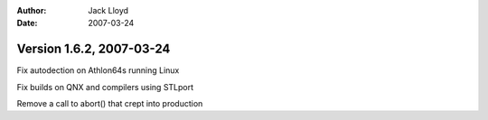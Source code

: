 
:Author: Jack Lloyd
:Date: 2007-03-24

Version 1.6.2, 2007-03-24
----------------------------------------

Fix autodection on Athlon64s running Linux

Fix builds on QNX and compilers using STLport

Remove a call to abort() that crept into production


